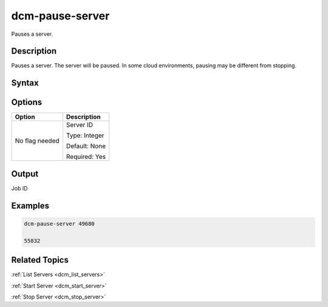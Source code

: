 .. raw:: latex

      \newpage

.. _dcm_pause_server:

dcm-pause-server
----------------

Pauses a server.

Description
~~~~~~~~~~~

Pauses a server. The server will be paused. In some cloud environments, pausing may be different from stopping.

Syntax
~~~~~~

.. program-output:: dcm-pause-server -h

Options
~~~~~~~

+--------------------+--------------------------------------------------------+
| Option             | Description                                            |
+====================+========================================================+
| No flag needed     | Server ID                                              | 
|                    |                                                        |
|                    | Type: Integer                                          |
|                    |                                                        |
|                    | Default: None                                          |
|                    |                                                        |
|                    | Required: Yes                                          |
|                    |                                                        |
+--------------------+--------------------------------------------------------+

Output
~~~~~~

Job ID

Examples
~~~~~~~~

.. code-block:: bash

   dcm-pause-server 49680

   55832

Related Topics
~~~~~~~~~~~~~~

:ref:`List Servers <dcm_list_servers>`

:ref:`Start Server <dcm_start_server>`

:ref:`Stop Server <dcm_stop_server>`
